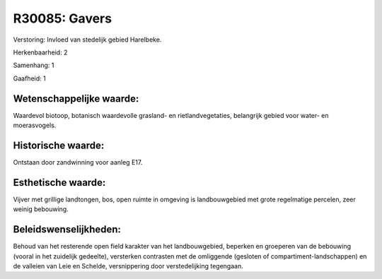 R30085: Gavers
==============

Verstoring:
Invloed van stedelijk gebied Harelbeke.

Herkenbaarheid: 2

Samenhang: 1

Gaafheid: 1


Wetenschappelijke waarde:
~~~~~~~~~~~~~~~~~~~~~~~~~

Waardevol biotoop, botanisch waardevolle grasland- en
rietlandvegetaties, belangrijk gebied voor water- en moerasvogels.


Historische waarde:
~~~~~~~~~~~~~~~~~~~

Ontstaan door zandwinning voor aanleg E17.


Esthetische waarde:
~~~~~~~~~~~~~~~~~~~

Vijver met grillige landtongen, bos, open ruimte in omgeving is
landbouwgebied met grote regelmatige percelen, zeer weinig bebouwing.




Beleidswenselijkheden:
~~~~~~~~~~~~~~~~~~~~~

Behoud van het resterende open field karakter van het landbouwgebied,
beperken en groeperen van de bebouwing (vooral in het zuidelijk
gedeelte), versterken contrasten met de omliggende (gesloten of
compartiment-landschappen) en de valleien van Leie en Schelde,
versnippering door verstedelijking tegengaan.
